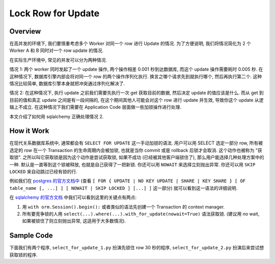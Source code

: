 Lock Row for Update
==============================================================================


Overview
------------------------------------------------------------------------------
在高并发的环境下, 我们要慎重考虑多个 Worker 对同一个 row 进行 Update 的情况. 为了方便说明, 我们将情况简化为 2 个 Worker A 和 B 同时对一个 row update 的情况.

在实际生产环境中, 常见的并发可以分为两种情况.

情况 1: 两个 worker 同时发起了一个 update 操作, 两个操作相差 0.001 秒到达数据库, 而这个 update 操作需要耗时 0.005 秒. 在这种情况下, 数据库引擎内部会将对同一个 row 的两个操作序列化执行. 换言之哪个请求先到就执行哪个, 然后再执行第二个. 这种情况比较简单, 数据库引擎本身就把冲突通过序列化解决了.

情况 2: 在这种情况下, 执行 update 之前我们需要先执行一次 get 获取目前的数据, 然后决定 update 的值应该是什么. 而从 get 到目前的值和真正 update 之间是有一段间隔的, 在这个期间其他人可能会对这个 row 进行 update 并生效, 导致你这个 update 从逻辑上不成立. 在这种情况下我们需要在 Application Code 层面做一些加锁操作进行处理.

本文介绍了如何用 sqlalchemy 正确处理情况 2.


How it Work
------------------------------------------------------------------------------
在现代关系数据库系统中, 通常都会有 ``SELECT FOR UPDATE`` 这一手动加锁的语法. 用户可以用 SELECT 选定一部分 row, 所有被选定的 row 在一个 Transaction 的生命周期内会被加锁, 也就是当你 commit 或是 rollback 后锁才会取消. 这个动作也被称为 "获取锁". 之所以叫它获取锁是因为这个动作是尝试获取锁, 如果不成功 (已经被其他客户端锁住了), 那么用户能选择几种处理方案中的一种. 默认是一直等到这个锁被释放, 也就是自己获得了一把新锁. 你还可以用 ``NOWAIT`` 来选择立刻抛出异常. 你还可以用 ``SKIP LOCKED`` 来自动跳过已经有锁的行.

例如我们在 `postgres 的官方文档中 <https://www.postgresql.org/docs/current/sql-select.html>`_ (查看 ``[ FOR { UPDATE | NO KEY UPDATE | SHARE | KEY SHARE } [ OF table_name [, ...] ] [ NOWAIT | SKIP LOCKED ] [...] ]`` 这一部分) 就可以看到这一语法的详细说明.

在 `sqlalchemy 的官方文档 <https://docs.sqlalchemy.org/en/20/core/selectable.html#sqlalchemy.sql.expression.Select.with_for_update>`_ 中我们可以看到这里的关键点有两点:

1. 用 ``with orm.Session().begin():`` 或者类似的语法先创建一个 Transaction 的 context manager.
2. 所有要竞争锁的人用 ``select(...).where(...).with_for_update(nowait=True)`` 语法获取锁. (建议用 no wait, 如果被锁住了则立刻抛出异常, 这适用于大多数情况).


Sample Code
------------------------------------------------------------------------------
下面我们有两个程序, ``select_for_update_1.py`` 扮演先锁住 row 30 秒的程序, ``select_for_update_2.py`` 扮演后来尝试想获取锁的程序.

.. dropdown:: select_for_update_1.py

    .. literalinclude:: ./select_for_update_1.py
       :language: python
       :linenos:

.. dropdown:: select_for_update_2.py

    .. literalinclude:: ./select_for_update_2.py
       :language: python
       :linenos:


